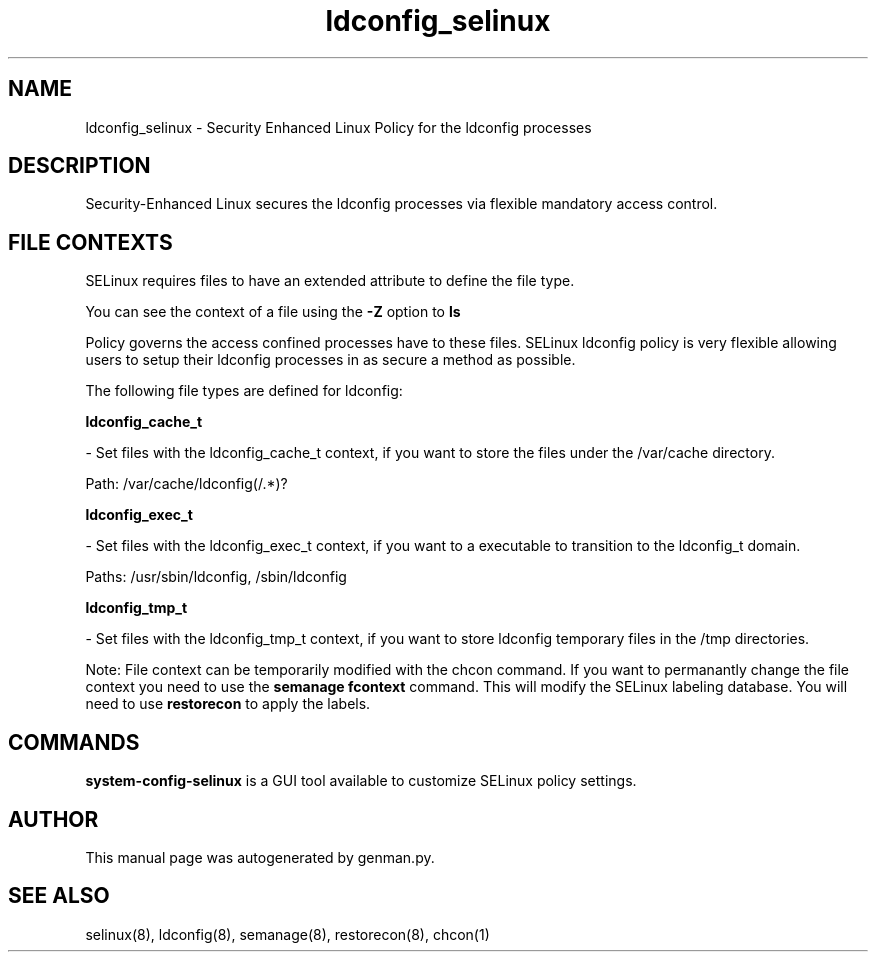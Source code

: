 .TH  "ldconfig_selinux"  "8"  "ldconfig" "dwalsh@redhat.com" "ldconfig SELinux Policy documentation"
.SH "NAME"
ldconfig_selinux \- Security Enhanced Linux Policy for the ldconfig processes
.SH "DESCRIPTION"

Security-Enhanced Linux secures the ldconfig processes via flexible mandatory access
control.  
.SH FILE CONTEXTS
SELinux requires files to have an extended attribute to define the file type. 
.PP
You can see the context of a file using the \fB\-Z\fP option to \fBls\bP
.PP
Policy governs the access confined processes have to these files. 
SELinux ldconfig policy is very flexible allowing users to setup their ldconfig processes in as secure a method as possible.
.PP 
The following file types are defined for ldconfig:


.EX
.B ldconfig_cache_t 
.EE

- Set files with the ldconfig_cache_t context, if you want to store the files under the /var/cache directory.

.br
Path: 
/var/cache/ldconfig(/.*)?

.EX
.B ldconfig_exec_t 
.EE

- Set files with the ldconfig_exec_t context, if you want to a executable to transition to the ldconfig_t domain.

.br
Paths: 
/usr/sbin/ldconfig, /sbin/ldconfig

.EX
.B ldconfig_tmp_t 
.EE

- Set files with the ldconfig_tmp_t context, if you want to store ldconfig temporary files in the /tmp directories.

Note: File context can be temporarily modified with the chcon command.  If you want to permanantly change the file context you need to use the 
.B semanage fcontext 
command.  This will modify the SELinux labeling database.  You will need to use
.B restorecon
to apply the labels.

.SH "COMMANDS"

.PP
.B system-config-selinux 
is a GUI tool available to customize SELinux policy settings.

.SH AUTHOR	
This manual page was autogenerated by genman.py.

.SH "SEE ALSO"
selinux(8), ldconfig(8), semanage(8), restorecon(8), chcon(1)
